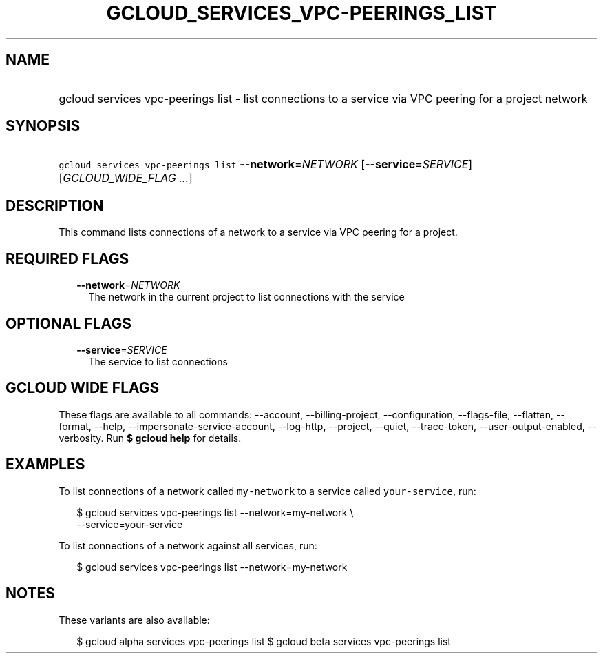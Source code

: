 
.TH "GCLOUD_SERVICES_VPC\-PEERINGS_LIST" 1



.SH "NAME"
.HP
gcloud services vpc\-peerings list \- list connections to a service via VPC peering for a project network



.SH "SYNOPSIS"
.HP
\f5gcloud services vpc\-peerings list\fR \fB\-\-network\fR=\fINETWORK\fR [\fB\-\-service\fR=\fISERVICE\fR] [\fIGCLOUD_WIDE_FLAG\ ...\fR]



.SH "DESCRIPTION"

This command lists connections of a network to a service via VPC peering for a
project.



.SH "REQUIRED FLAGS"

.RS 2m
.TP 2m
\fB\-\-network\fR=\fINETWORK\fR
The network in the current project to list connections with the service


.RE
.sp

.SH "OPTIONAL FLAGS"

.RS 2m
.TP 2m
\fB\-\-service\fR=\fISERVICE\fR
The service to list connections


.RE
.sp

.SH "GCLOUD WIDE FLAGS"

These flags are available to all commands: \-\-account, \-\-billing\-project,
\-\-configuration, \-\-flags\-file, \-\-flatten, \-\-format, \-\-help,
\-\-impersonate\-service\-account, \-\-log\-http, \-\-project, \-\-quiet,
\-\-trace\-token, \-\-user\-output\-enabled, \-\-verbosity. Run \fB$ gcloud
help\fR for details.



.SH "EXAMPLES"

To list connections of a network called \f5my\-network\fR to a service called
\f5your\-service\fR, run:

.RS 2m
$ gcloud services vpc\-peerings list \-\-network=my\-network \e
    \-\-service=your\-service
.RE

To list connections of a network against all services, run:

.RS 2m
$ gcloud services vpc\-peerings list \-\-network=my\-network
.RE



.SH "NOTES"

These variants are also available:

.RS 2m
$ gcloud alpha services vpc\-peerings list
$ gcloud beta services vpc\-peerings list
.RE

